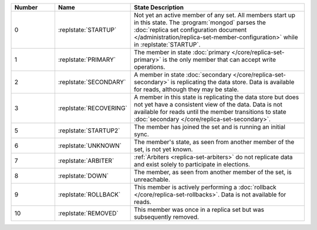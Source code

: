 .. list-table::
   :header-rows: 1
   :widths: 15,25,60

   * - **Number**
     - **Name**
     - **State Description**

   * - 0
     - :replstate:`STARTUP`
     - Not yet an active member of any set. All members start up in this state. The
       :program:`mongod` parses the :doc:`replica set configuration document </administration/replica-set-member-configuration>` while in :replstate:`STARTUP`.

   * - 1
     - :replstate:`PRIMARY`
     - The member in state :doc:`primary </core/replica-set-primary>` is the only member that can accept write operations.

   * - 2
     - :replstate:`SECONDARY`
     - A member in state :doc:`secondary </core/replica-set-secondary>` is replicating the data store.  Data is available for reads, although they may be stale.

   * - 3
     - :replstate:`RECOVERING`
     - A member in this state is replicating the data store but does not yet have a consistent view of the data.  Data is not available for reads until the member transitions to state :doc:`secondary </core/replica-set-secondary>`.

   * - 5
     - :replstate:`STARTUP2`
     - The member has joined the set and is running an initial sync.

   * - 6
     - :replstate:`UNKNOWN`
     - The member's state, as seen from another member of the set, is not yet known.

   * - 7
     - :replstate:`ARBITER`
     - :ref:`Arbiters <replica-set-arbiters>` do not replicate data and exist solely to participate in elections.

   * - 8
     - :replstate:`DOWN`
     - The member, as seen from another member of the set, is unreachable.

   * - 9
     - :replstate:`ROLLBACK`
     - This member is actively performing a :doc:`rollback </core/replica-set-rollbacks>`.  Data is not available for reads.

   * - 10
     - :replstate:`REMOVED`
     - This member was once in a replica set but was subsequently removed.

